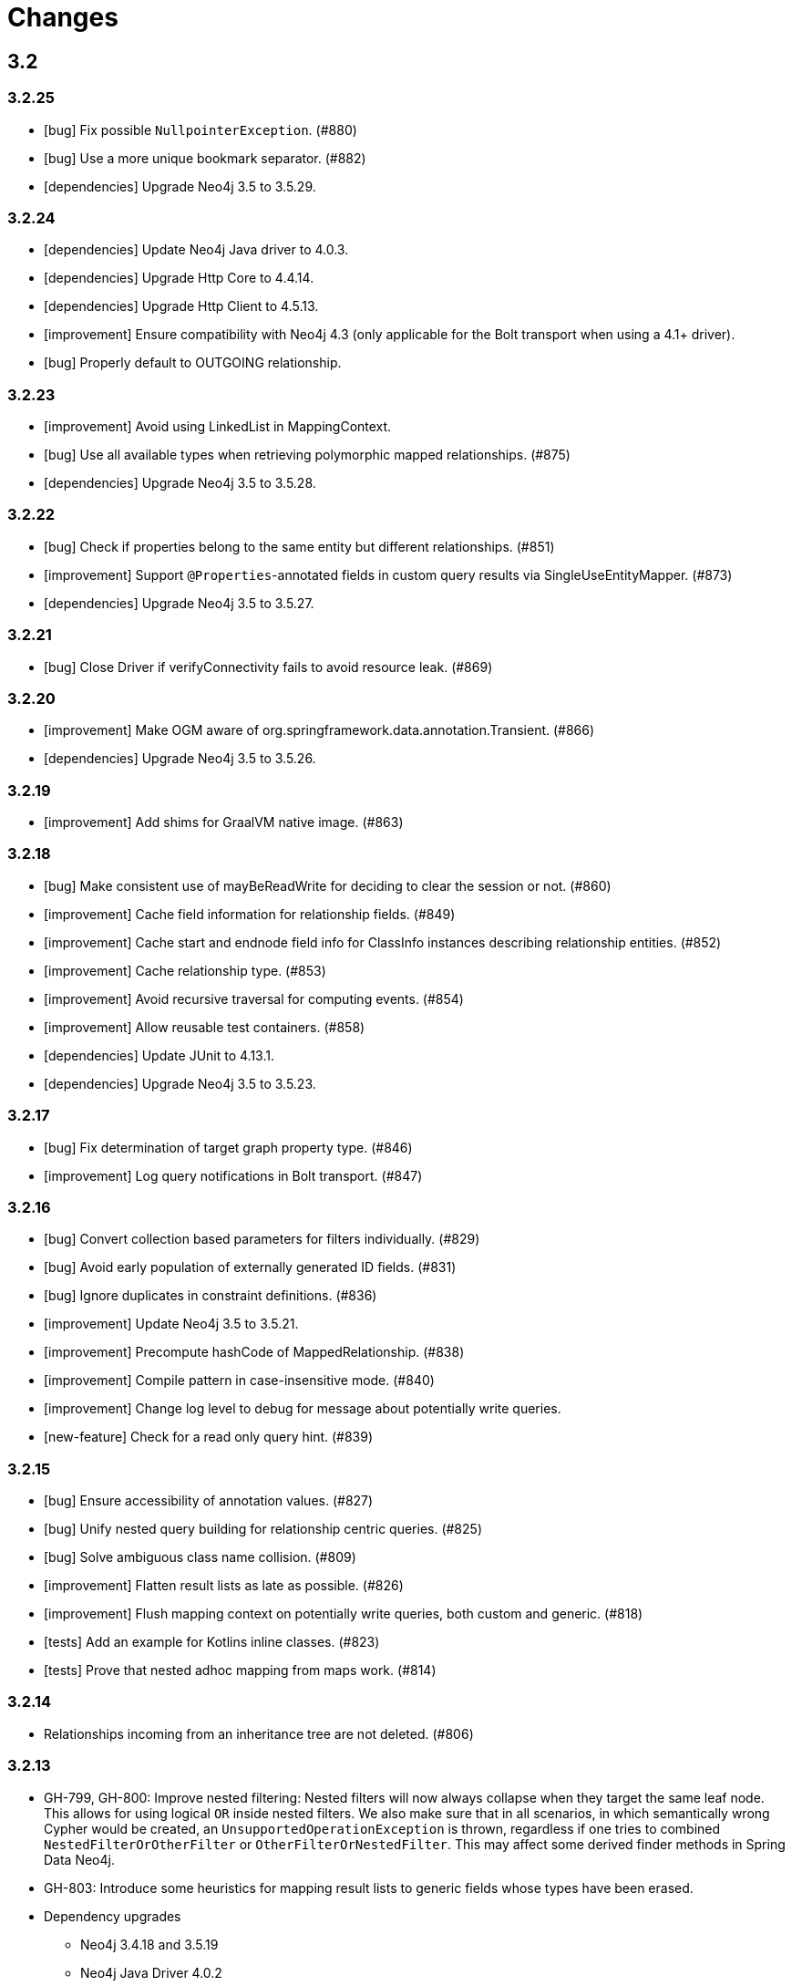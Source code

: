 = Changes

== 3.2

=== 3.2.25

* [bug] Fix possible `NullpointerException`. (#880)
* [bug] Use a more unique bookmark separator. (#882)
* [dependencies] Upgrade Neo4j 3.5 to 3.5.29.

=== 3.2.24

* [dependencies] Update Neo4j Java driver to 4.0.3.
* [dependencies] Upgrade Http Core to 4.4.14.
* [dependencies] Upgrade Http Client to 4.5.13.
* [improvement] Ensure compatibility with Neo4j 4.3 (only applicable for the Bolt transport when using a 4.1+ driver).
* [bug] Properly default to OUTGOING relationship.

=== 3.2.23

* [improvement] Avoid using LinkedList in MappingContext.
* [bug] Use all available types when retrieving polymorphic mapped relationships. (#875)
* [dependencies] Upgrade Neo4j 3.5 to 3.5.28.

=== 3.2.22

* [bug] Check if properties belong to the same entity but different relationships. (#851)
* [improvement] Support `@Properties`-annotated fields in custom query results via SingleUseEntityMapper. (#873)
* [dependencies] Upgrade Neo4j 3.5 to 3.5.27.

=== 3.2.21

* [bug] Close Driver if verifyConnectivity fails to avoid resource leak. (#869)

=== 3.2.20

* [improvement] Make OGM aware of org.springframework.data.annotation.Transient. (#866)
* [dependencies] Upgrade Neo4j 3.5 to 3.5.26.

=== 3.2.19

* [improvement] Add shims for GraalVM native image. (#863)

=== 3.2.18

* [bug] Make consistent use of mayBeReadWrite for deciding to clear the session or not. (#860)
* [improvement] Cache field information for relationship fields. (#849)
* [improvement] Cache start and endnode field info for ClassInfo instances describing relationship entities. (#852)
* [improvement] Cache relationship type. (#853)
* [improvement] Avoid recursive traversal for computing events. (#854)
* [improvement] Allow reusable test containers. (#858)
* [dependencies] Update JUnit to 4.13.1.
* [dependencies] Upgrade Neo4j 3.5 to 3.5.23.

=== 3.2.17

* [bug] Fix determination of target graph property type. (#846)
* [improvement] Log query notifications in Bolt transport. (#847)

=== 3.2.16

* [bug] Convert collection based parameters for filters individually. (#829)
* [bug] Avoid early population of externally generated ID fields. (#831)
* [bug] Ignore duplicates in constraint definitions. (#836)
* [improvement] Update Neo4j 3.5 to 3.5.21.
* [improvement] Precompute hashCode of MappedRelationship. (#838)
* [improvement] Compile pattern in case-insensitive mode. (#840)
* [improvement] Change log level to debug for message about potentially write queries.
* [new-feature] Check for a read only query hint. (#839)

=== 3.2.15

* [bug] Ensure accessibility of annotation values. (#827)
* [bug] Unify nested query building for relationship centric queries. (#825)
* [bug] Solve ambiguous class name collision. (#809)
* [improvement] Flatten result lists as late as possible. (#826)
* [improvement] Flush mapping context on potentially write queries, both custom and generic. (#818)
* [tests] Add an example for Kotlins inline classes. (#823)
* [tests] Prove that nested adhoc mapping from maps work. (#814)

=== 3.2.14

* Relationships incoming from an inheritance tree are not deleted. (#806)

=== 3.2.13

* GH-799, GH-800: Improve nested filtering: Nested filters will now always collapse when they target the same leaf node. This allows for using logical `OR` inside nested filters. We also make sure that in all scenarios, in which semantically wrong Cypher would be created, an `UnsupportedOperationException` is thrown, regardless if one tries to combined `NestedFilterOrOtherFilter` or `OtherFilterOrNestedFilter`. This may affect some derived finder methods in Spring Data Neo4j.
* GH-803: Introduce some heuristics for mapping result lists to generic fields whose types have been erased.
* Dependency upgrades
** Neo4j 3.4.18 and 3.5.19
** Neo4j Java Driver 4.0.2

=== 3.2.12

* GH-793 - Fix reading of Neo4j literal byte[] arrays.
* Prepare tests for Neo4j 4.1

=== 3.2.11

* Update ClassGraph to 4.8.72.
* Upgrade Neo4j 3.5 to 3.5.17.
* Support advanced Neo4j URL schemes (`bolt+s`, `bolt+ssc`, `neo4j+s`, `neo4j+ssc`). (#775)
* Enhance Pre- and PostSave events to include the saved object's state. (#778)
* Add additional tests for SingleUseEntityMapper. (#779)
* Prevent NPE when 1:n relationships contains null elements. (#782)
* Use converter for id based loading. (#787)
* Treat composite keys correct during load and save operations. (#790)

=== 3.2.10

* Update Java Driver to 4.0.1.
* Update Neo4j 3.5 to 3.5.16.
* Add zoneId to `@DateString`. (#773)
* IgnoreCase filter support for starts/ends with.
* Kotlin support: Add String.asParam(). (#769)

=== 3.2.9

* Update to latest version of HttpClient and Core. (#754)
* Ignore existing full text indexes when using the auto index manager. (#760)
* Support `@DateString` on `java.time.Instant` attributes. (#761)
* Update to latest Classgraph, improving memory usage in low-memory environments. (#762)
* Return correct nullable references from Kotlin extension methods. (#765)
* Fix inconsistent behaviour of Driver.unwrap(). (#767)
* Explicitly use ISO based date- and timeformatters. (#768)

WARNING: The Kotlin extension methods `Session.load(id: Serializable, depth: Int = 1)`,
         `Session.queryForObject(cypher: String, parameters: Map<String, Any> = emptyMap())` and
         `SessionFactory.unwrap()` now return nullable references to be compatible with the actual
         Java methods. This is a breaking change but avoids `IllegalStateException` during runtime.
         Please see #765 for a discussion.
         `Driver.unwrap()` will no return `null` as long as the driver hasn't been used or has not been
         initialised through `verifyConnection(true)` on the configuration.

Thanks to our reporters and contributors @emptyfruit, @aslakagens and @TWiStErRob and also @lukehutch for your input.

=== 3.2.8

* Add explicit support for AttributeConverter used in Spring Data 
  `@QueryResult`-classes in SingleEntityMapper. (#752)

=== 3.2.7

* Return relationship and nodes with unknown relationship types. (#737)
* Fix optimistic locking for relationship entities. (#746)
* Fix return type for known entity classes in case of an empty result. (#748)

=== 3.2.6

* Improve performance of fully qualified class name lookup. (#738)
* Make OGM more resilient against scanning the root package. (#686)
* Fix IllegalArgumentException on first reload with Spring Boot DevTools. (#743)
* Avoid possible NPEs with bad domain model. (#741)
* Make database configurable. (#744)

=== 3.2.5

* Return unmapped relationship models. (#727)
* Don't rely on simple class names for entity mapping. (#726)
* Improve class loading mechanism. (#729, #728)

=== 3.2.4

* Pass depth parameter correctly from Kotlin session extension. (#724)
* Upgrade Java driver to 4.0.0. (#720)
* Recursively traverse variable length relationship patterns. (#718)
* Fix inconsistent behaviour when querying parent classes. (#670)
* Check for contradicting annotations before mapping possible related nodes. (#666)
* Use all mapped labels when querying domain objects. (#651)
* Verify update of relationship entities. (#607)
* Use fully qualified name to find class info. (#552)
* Make SingleUseEntityMapper aware of nested objects
and Ensure that id fields are mapped correctly during adhoc mapping. (#551)
* Fix lookup of inner, static classes. (#391)

=== 3.2.3

* Update Java driver to latest 4.0.0-rc1 release. (#699)
* Optimize scanning and storage of Node- and RelationshipEntities. (#678)
* Add support for Kotlin’s "implementation by delegation". (#685)
* Improve class hierarchy of programmatic filter mechanism. (#345)
* Deprecate various utility methods (#692, #693)
* Fix possible NPE in IdentityMap. (#684)
* Fix resolving of type descriptor in Kotlin collections. (#696)
* Fix deletion of bidirectional, undirected relationships. (#657)
* Fix field lookups in class infos and improve scanning algorithm. (#704)
* Fix detection of generic 1:1 relationships. (#706)
* Upgrade Neo4j 3.5 to 3.5.13.
* Upgrade Neo4j 3.4 to 3.4.17.

=== 3.2.2

* MappingException in Session.queryForObject when actualType extends objectType. (#671)

=== 3.2.1

* Fix API compatibility issues with Spring Data Neo4j 5.1.x series.

=== 3.2.0

* Removed "neo4j.ha.properties.file" property from OGM configuration. Use "neo4j.conf.location" instead.
* Removed `org.neo4j.ogm.autoindex.AutoIndexManager#build`. Use `org.neo4j.ogm.autoindex.AutoIndexManager#run` instead.
* Removed deprecated and unsupported method `org.neo4j.ogm.session.Neo4jSession#setDriver`.
* Removed deprecated `@GraphId`. Please use a `Long` field annotated with `@Id @GeneratedValue` instead.
* Removed deprecated `org.neo4j.ogm.session.Session.doInTransaction(GraphCallback<T>)`. SDN doesn't use that from 5.1.4
  upwards anymore.
* Allow configuration of packages to scan in `ogm.properties` through `base-packages`. (#131)
* Removed deprecated and unused ServiceNotFoundException for good this time. (#319)
* Removed deprecated `org.neo4j.ogm.session.Neo4jException`. (#319)
* Removed deprecated `org.neo4j.ogm.exception.core.NotFoundException`. (#319)
* Removed deprecated `org.neo4j.ogm.exception.core.ResultErrorsException`. (#319)
* Introduced exception translator to unify exceptions of different transports into an OGM hierarchy. (#319)
* Improved hashing in IdentityMap and MappedRelationship. (#579)
* Deprecated OgmPluginInitializer.
* Don't deploy `org.neo4j:neo4j-ogm-test` any longer. This module and the included utilities is not meant to be used outside Neo4j-OGM.
* `SessionFactory.getDriver()` has been replaced with `SessionFactory.unwrap(Class<T> clazz)` which provides a consistent
  way to get the underlying Neo4j-OGM driver or the native driver.
* Wrap CypherModificationProvider in a ThreadLocal.
* Add support for containing filter in combination with ignore case.
* Provide transformEnumKeysWith on @Properties. (#634)
* Fix unstable sort order for some queries. (#368)
* Make sure all kinds of enums are correctly identified. (#643)
* Store visited nodes under their native graph id if possible. (#640)
* Fix merging of collections. (#641)
* Use cast instead of dynamic invocation for enum map keys. (#638)
* Use concurrent hash maps as cache for entity access.
* Improve support for Kotlin data classes. (#653)
* Update Java driver to latest 4.0.0-beta02 release.
* Add some useful Kotlin extensions to Session. (#661)

== 3.1

=== 3.1.22

* [bug] Convert collection based parameters for filters individually. (#829)
* [bug]  Avoid early population of externally generated ID fields. (#831)
* [improvement] Update Neo4j 3.5 to 3.5.21.
* [improvement] Precompute hashCode of MappedRelationship. (#838)
* [improvement] Compile pattern in case-insensitive mode. (#840)
* [new-feature] Check for a read only query hint. (#839)

=== 3.1.21

* [bug] Ensure accessibility of annotation values. (#827)
* [bug] Solve ambiguous class name collision. (#809)
* [improvement] Flush mapping context on potentially write queries, both custom and generic. (#818)
* [tests] Prove that nested adhoc mapping from maps work. (#814)

=== 3.1.20

* Relationships incoming from an inheritance tree are not deleted. (#806)

=== 3.1.19

* Fix return type for known entity classes in case of an empty result. (Backport of #748)

=== 3.1.18

* Update Neo4j 3.5 to 3.5.16.
* IgnoreCase filter support for starts/ends with.

=== 3.1.17

* Recursively traverse variable length relationship patterns. (#718)
* Do not rely on simple class names. (#726)
* Improve computation of id fields in ClassInfo. (#729)
* Add tests to ensure correct mapping of pattern comprehension based queries. (#737)
* Improve performance of fully qualified class name lookup. (#738)
* Fix optimistic locking for relationship entities. (#747)
* Use latest versions of HttpClient and Core. (#754)
* Select correct string converter. (#761)
* Explicitly use ISO based date- and timeformatters. (#768)

=== 3.1.16

* Check for contradicting annotations before mapping possible related nodes. (#666)
* Ensure that id fields are mapped correctly during ad-hoc mapping. (#551)
* Fix lookup of inner, static classes. (#391)
* Fix inconsistent behavior when querying parent classes. (#670)
* Use all mapped labels when querying domain objects. (#651)
* Use fully qualified name to find class info. (#552)
* Update FastClasspathScanner to latest 2.x series for OGM 3.1. (#708)
* Make SingleUseEntityMapper aware of nested objects. (#551)
* Improve building of class hierarchies. (#704)
* Fix detection of generic 1:1 relationships. (#706)
* Fix deletion of bidirectional, undirected relationships. (#657)
* Optimize CypherContext::isAlreadyDeleted. (#668)

=== 3.1.15

* Fix invalid conversion of native types on embedded inside maps with when the experimental option
  `org.neo4j.ogm.driver.ParameterConversionMode.CONFIG_PARAMETER_CONVERSION_MODE` introduced in 3.1.4 is set
  to `CONVERT_NON_NATIVE_ONLY` (#665)

=== 3.1.14

* Fix inconsistent usage of optimistic locking properties.

=== 3.1.13

* Correctly discover and handle typed and parameterized fields. (#656)
* Fix deletion of relationship entities with optimistic locking.
* Improve support for Kotlin data classes. (#653)

=== 3.1.12

* Verify sort order. (#368)
* Make sure all kinds of enums are correctly identified. (#643)
* Store visited nodes under their native graph id if possible. (#640)
* Fix merging of collections. (#641)
* Use name() for enum keys in both writing and reading of dynamic properties. (#632)
* Deprecate constructor without native type checking. (#630)
* Fix concurrency problem in entity cache.

=== 3.1.11

* Apply optimistic locking logic during merge, too. (#623)
* Turn off client side Cypher validation, request TX type as needed. (#627)
* Upgrade to Jackson 2.9.9. (#628)
* Upgrade Neo4j 3.5 to 3.5.6.

=== 3.1.10

* Provide hooks to configure native Bolt driver logging.

=== 3.1.9

* Fix determination of visited nodes. (#609)
* Prepare additionally loaded superclasses as well. (#619)
* Upgrade Neo4j 3.5 to 3.5.5.
* Upgrade Neo4j 3.4 to 3.4.13.
* Upgrade Neo4j 3.2 to 3.2.14.
* Remove temporary class.
* Upgrade docbook plugin to alpha10
* Upgrade Checkstyle Maven plugin.

=== 3.1.8

* Fix bug in optimistic locking with Neo4j 3.5.3.
* Fix bug in transaction management and bookmark functionality.
* Support single uri in uris properties. #605
* Stabilize CypherModificationProvider for threading.

=== 3.1.7
* Fix bug when index fields contain camelCase properties.
* Fix initialization of Cypher modification. #595

=== 3.1.6

* Improve documentation of type conversions. #501
* Provide "neo4j.conf.location" in OGM configuration, pointing to a custom configuration file (url or classpath resource)
  that allows to configure the embedded Neo4j instance. #408
* Deprecate "neo4j.ha.properties.file" as configuration property of OGM. It will be removed in 3.2. To use an embedded
  HA instance, provide a neo4j.conf file through OGM property "neo4j.conf.location" specifying the DBMS mode "HA" like
  this: dbms.mode=HA.
* Fix update of labels depending on the session in which an entity was loaded. (#488)
* Allow configuration of embedded database through file specified in `ogm.properties` under `neo4j.conf.location`. (#408)
* Improve documentation of attribute conversions. (#501)
* Don't rely on system encoding.
* Constraint violations are now handled consistent across drivers. (#301)
* Deprecated `org.neo4j.ogm.session.Neo4jException`, will be removed in 3.2. (#319)
* Deprecated `org.neo4j.ogm.exception.core.NotFoundException`, will be removed in 3.2. (#319)
* Deprecated `org.neo4j.ogm.exception.core.ResultErrorsException`, will be removed in 3.2. (#319)
* Fixed detection of field types in concrete subclasses of generic base classes. (#492)
* Changes to dynamic properties (map attributes) are now correctly tracked. (#518)
* Fixed possible class cast exceptions while sending domain events for iterables. (#473)
* Fixed deletion of relationships with the same type between the same nodes. (#576)

=== 3.1.5

* Fix loading by parent class / interface for custom id. (#554)
* Fix computation of keys for primaryIdToNativeId mapping.
* Fix usage of fixed variable name.
* Remove methods that had been scheduled for removal in 3.1.4.
* Remove dependency on commons-io.

=== 3.1.4

* Don't treat Void and void as scalar result types and thus allowing Neo4j-OGM session to handle queries mapped to these
  types even if the query itself does return nodes or properties. #479
* Fix a bug during detection of interface-hierarchies that prohibited the use of generics as target attributes for start
  and end nodes of a relationship. #491
* Fix a bug during recognition of type variables in generic classes or interfaces used as target attributes for
  relationships. #528
* Improve logging of Cypher statements and their parameters: To have less clutter in the log, only log to DEBUG. If you
  rely on the old behavior, enable DEBUG log on the request type in question
  (org.neo4j.ogm.drivers.bolt.request.BoltRequest, org.neo4j.ogm.drivers.embedded.request.EmbeddedRequest or
   org.neo4j.ogm.drivers.http.request.HttpRequest). #530
* Introduce an experimental configuration option to use native types in parameter conversion
  for both Bolt- and Embedded-Transports.

=== 3.1.3

* Improve determination of labels in class hierarchy scenarios. Labels are now computed according to docs, the names of
  abstract classes are now considered as labels as long as the class contributes to the index. If a hierarchy lead to a
  situation where multiple different labels can be applied, the topmost one is used. #437
* Don't run the auto index manager if auto index mode is NONE (prevents eagerly opening a session). #437
* Deprecate #getIndexes and #build in AutoIndexManager. #437
* Convert array correct in delete operations. #509
* Treat @PostLoad methods the same way as JSR-250 treats @PostConstruct. #516
* Recognize overwritten @PostLoad methods in a class hierarchy. #414, #516
* Deprecate default constructor and mutating put-method in ObjectAnnotations.
* Prevent possible accidental deletion of all nodes when no label can be determined.

=== 3.1.2

* Improve documentation.
* Resurrected ServiceNotFoundException for SDN Kay compatibility.

=== 3.1.1

* Fix determination of FieldInfo.
* Use type converters for scalar queries. #71
* Remove deprecated and unused ServiceNotFoundException.

=== 3.1.1-RC1

* Upgrade FastClasspathScanner to latest version. #474
* SortOrder API polishing. #483
* Make SortOrder reusable. #486
* (Deeper) Nested properties filter support.
* Provide a case-insensitive equals comparison.
* NodeEntity label, Relationship and RelationshipEntity type can be set without attribute name in annotation. #377

=== 3.1.0

* Manually assigned conversion annotations should support lenient mode. #424
* Improve setting of BooleanOperator parameter in Filter. #445
* Update Neo4j java driver version to 1.5.0
* Update Neo4j version to 3.3.1 in 3.3 profile
* Update Neo4j version to 3.4.0-alpha04 in 3.4 profile
* Report QueryStatistics correctly. #449
* Support for composite index, node key constraints, existence constraints #439
* Improve java 9 compatibility by adding an automatic module name #460
* Refactor transaction handling
* Add optimistic locking #450
* Add entity instantiation callback mechanism. #448

== 3.0

=== 3.0.5

* Test against Neo4j 3.4.11
* Don't rely on system encoding nor UTF-8 string literals
* Upgrade Jackson to 2.8.11

=== 3.0.4

* HttpDriver: Handle non-json response gracefully.
* Default Java driver dependency for Bolt is 1.5.
* Compatibility for 3.4 point types in DistanceComparison.
* NodeEntity label, Relationship and RelationshipEntity type can be set without attribute name in annotation. #377
* SortOrder is now re-usable. #486
* Report QueryStatistics correctly. #449

=== 3.0.2

* Entity count returns incorrect result on abstract non-annotated type. #435
* Fix classpath scanning issue with Play framework. #429
* Store horizon along with visited nodes to traverse to correct depth. #407
* Fix mapping of directed transient relationships defined in both directions
* Fix directory creation for embedded driver. #411
* Update Neo4j to version 3.4.0-alpha02 in 3.4 profile
* Update java driver version to 1.4.5 in 1.4 profile (default dependency)
* Update java driver version to 1.5.0-beta02 in 1.4 profile

=== 3.0.1

* Add filter function for in-collection query. #423
* Update Neo4j to version 3.1.7 in 3.1 profile
* Update Neo4j to version 3.2.6 in 3.2 profile (default dependency)
* Update Neo4j to version 3.3.0-rc1 in 3.3 profile
* Update java driver version to 1.4.4 in 1.4 profile (default dependency)
* Update java driver version to 1.5.0-alpha02 in 1.5 profile
* Fix classpath scanning issue on JBoss/Wildfly with jar in ear #420
* Java 9 compatibility (Rename exception package for core module) #416
* Deprecate @GraphId annotation #417
* Minor documentation fixes

=== 3.0.0

* Check if node is in MappingContext before firing events, fixes #305
* Don't consider Object fields with @StartNode and @EndNode as property, fixes #66
* Update Neo4j to version 3.1.6 in 3.1 profile
* Update Neo4j to version 3.2.3 in 3.2 profile
* Update Neo4j to version 3.3.0-alpha05 in 3.3 profile
* Update java driver version to 1.4.3
* Test against java driver 1.5-alpha1 in driver-1.5 profile
* Don't merge collection property default value with graph value
* Lookup by Long primary id returns correct instance when conflicts with other graph id (DATAGRAPH-1008)
* Generate correct statements for entities with label field
* Fix creation of relationship entities with identical properties
* Add @Id to relationship entities
* Remove requirement to have graph id in entities
* Execute @PostLoad method after fully hydrating all entities, fixes #403
* Fix execution of @PostLoad method when entities are loaded via session.query()
* Fix duplicate nodes creation when using Session.save(Iterable<T>)
* Expose new URIS configuration parameter for clustering
* Username and password are not picked from configuration file
* Use UNWIND pattern when updating relationships
* Paging with session.loadAll(User.class, filter, pagination) does not work correctly when filtering on relationship #384
* Assert indexes for labels with hyphens fails #392
* Remove dependency on common collections
* Keep order for loadAll by objects or ids, fixes #196
* Fix issue with empty (non null) collections, fixes #388
* Update documentation

=== 3.0.0-RC1

* Add verifyConnection configuration property for bolt and http driver
* Support Neo4j version 3.3.0-alpha3 in 3.3 profile
* Add default conversions for LocalDateTime and OffsetDateTime
* Implement query load strategies based on schema defined by entities
* Update Neo4j to version 3.1.5 in 3.1 profile
* Update Neo4j to version 3.2.2 in 3.2 profile
* Change graph id handling for new entities, fix #381

=== 3.0.0-M02

* Session.loadAll(Class<T> type, Collection<ID> ids) doesn't treat ids as primaryKeys but as nodeIDs. #349
* Add native support for java.time.Instant and java.time.Instant. Fixes #348
* Do not throw NPE when entity field is not a managed type. #347
* Handle default platform encoding other than UTF-8. #244
* Upgrade Neoj4 Java Driver to 1.4.0
* Fix MappingException when querying object with List<Enum> using Embedded. #359
* Expose connection liveness driver parameter. #358
* Support Neo4j 3.2.1
* Allow use of CompositeConverter on fields in @RelationshipEntity classes
* New feature: @Properties - dynamically map node properties
* Relationships with same endNode load correctly. #361
* Provide way to inject dependencies to drivers directly through constructors
* New feature: OgmPluginInitializer for easy use of OGM in unmanaged extension
* Add new API to provide multiple bookmarks at transaction begin
* New feature: @Id generation through strategy specified by @GenerationValue
* Removed DriverManager class

=== 3.0.0-M01

* Primary index annotations are picked up on the whole class class hierarchy, not only on leaf class. Fixes #332.
* Support Neo4j 3.1.2
* Fixes issue where the X-Write header is wrong on read-only transactions first request. Fixes #323.
* Improve test infrastructure. Test servers are now reused when possible.
* Exclude slf4j-nop from transitive dependencies.
* Improve identity handling and allow custom id generation (introduce new annotations @Id and @Generated). #344.
* Performance improvements when loading large number of relationships. #327.
* Use fast-classpath-scanner to read mapping metadata. #327.
* Look for primary indexes on class hierarchy and not only on leaf class. Fixes #332.
* Removed username/password from logging. Fixes #330.
* Improve the way configuration works. #346.
* Filters are now immutable. #345.

== 2.1

=== 2.1.5

* Expose connection.liveness.check.timeout driver property to fix connection problems with firewalls. See #358.
* Map relationship entities without any properties
* Return correct results when paging and filtering on relationship property

=== 2.1.4

* Allow use of CompositeConverter on fields in @RelationshipEntity classes
* Allow passing custom driver instance to BoltDriver for custom driver configuration
* Improve lookup of relationship fields of same type, fixes #361
* Improve performance for saving large number of new relationships in one save request
* Update Neo4j to version 3.0.11 in 3.0 profile
* Update Neo4j to version 3.1.6 in 3.1 profile
* Change graph id handling for new entities, fix #381
* Check if node is in MappingContext before firing events, fixes #305
* Fix mapping of @Relationship with default direction
* Don't merge collection property default value with graph value
* Fix issue with empty (non null) collections, #388

=== 2.1.3

* Session.loadAll(Class<T> type, Collection<ID> ids) doesn't treat ids as primaryKeys but as nodeIDs. #349
* Do not thow NPE when entity field is not a managed type. #347
* Fix MappingException when querying object with List<Enum> using Embedded. #359
* Handle default platform encoding other than UTF-8. #244
* Default Bolt Driver dependency is now 1.2.3
* Session::load(type, id) should support types in its queries or provide a typed interface #365
* Avoid session leaks in some rollback scenarios #364
* Incoming relationship does not get deleted with clear session #357
* Avoid too verbose logging on classpath scanning
* Do not show password on ConnectionException. #337
* Minor performance improvements. #327


=== 2.1.2

* Fixes issue where the X-Write header is wrong on read-only transactions first request. Fixes #323.
* Primary index annotations are picked up on the whole class class hierarchy, not only on leaf class. Fixes #332.
* Support Neo4j 3.1.2
* Performance improvement when saving lots of nodes and relationships in the same transaction.
* Ensure RelationshipEntities not referenced by NodeEntities can be loaded. Fixes #309.
* Documentation improvements.


=== 2.1.1

* Fixes issue where session.loadAll would sort by ids instead of by the sort order specified. Fixes #302.
* Completely updated documentation.
* Fix for @Index not working properly with @Property. Resolves #312.
* ClassInfo.addIndexes() now uses MetaDataClassLoader.loadClass() to fix issue in Play 2.5. Resolves #314.
* Made Index validation comparison ignore whitespace.
* Bump Neo4j version to 3.0.8.
* Ensure polymorphic relationship entity references can be correctly resolved at runtime. Fixes #298.
* Fix issue where no neo4j dependencies causes embedded driver to silently fail.
* Removed requirement for embedded driver to always download neo4j dependencies.
* Session.loadAll() sorts by SortOrder specified instead of by Ids. Fixes #302.
* Fix commit/rollback X-WRITE headers not being sent to correct node in HTTP Driver.

=== 2.1.0

* Support for Neo4j 3.1 Causal Clustering.
* Support for Neo4j Bolt Driver 1.1.0.
* Add SessionFactory method to register/deregister event listeners (#297). Closes #296.
* Embedded driver temporary file store is now automatically deleted (#293). Fixes #288.
* All method signatures using an ID in Session now use generics to support non Long types.
* Prevent DriverExceptionTest hanging under Java 7. See #258.
* Support for lookup & merge via primary index. (#281)
* Interim fix to PagingAndSortingQuery


=== 2.1.0-M01

* Added support for spatial queries, composite attribute converters and Filter functions.
* Scala compatibility - support for @Labels without get/set. Fixes #236.
* Fixes failure to set Credentials when using Bolt protocol in URI. Fixes #235.
* Enable ClassPathScanner to scan embedded WAR/JAR files (Spring Boot, Tomcat, etc).
* Fix defects when mapping to and from fields and methods that use Generics. Fixes #186.
* Support for Indexes and Constraints. Fixes #243.
* Fix issue where calling session.save() after updating graph properties and relationships in one transaction did not save properties. Fixes #261.
* Enable support for High Availability in Embedded driver. Fixes #142.
* Don't ship neo dependencies with the OGM (#278).
* Additional comparison operators for Filters.
* Support querying by multiple relationship entities. Fixes #280.
* Added ability to load a sessionFactory without classpath scanning.

== 2.0

=== 2.0.8

* HttpDriver: Handle non-json response gracefully.

=== 2.0.7

* Fixes issue where session.loadAll would sort by ids instead of by the sort order specified. Fixes #302.
* Expose connection.liveness.check.timeout driver property to fix connection problems with firewalls. See #358.

=== 2.0.6

* Support for Neo4j Bolt Driver 1.0.6
* Scala compatibility - support for @Labels without get/set. Fixes #236.
* Fixes failure to set Credentials when using Bolt protocol in URI. Fixes #235.
* Enable ClassPathScanner to scan embedded WAR/JAR files (Spring Boot, Tomcat, etc).
* Fix defects when mapping to and from fields and methods that use Generics. Fixes #186.
* Fix issue where calling session.save() after updating graph properties and relationships in one transaction did not save properties. Fixes #261.
* Fix X-WRITE headers not being sent to correct node in HA HTTP.
* Upgrade dependency to Neo4j 3.0.7

=== 2.0.5

* Support scanning web archives for domain classes. Fixes #211.
* Support non-string annotation element types. Fixes #228
* Fixes issue where relationship entities were counted incorrectly.
* Correct rollback problem with RelationshipEntities. Fixes #351.
* Support read-only transactions.
* Fix Concurrent Modification Exception when save is followed deleteAll
* Refactor classes from neo4j-ogm-core org.neo4j.ogm.annotations to org.neo4j.ogm.entity.io
* Fixes an issue #209, where removal of labels fails in certain cases.
* Deprecate @Labels annotation in the org.neo4j.ogm.annotations package. It has been moved to org.neo4j.ogm.annotation
* Support for Neo4j Bolt Driver 1.0.5


=== 2.0.4

* Adds support for event listeners
* Support for an @Labels annotation that allows dynamically applying/removing labels for an entity at runtime.
* Fixes issue where SortOrder did not take into account the actual node property name specified by @Property
* Fixes issue where properties of the node were updated if it was reloaded after having been already mapped in the session

=== 2.0.3

* Corrects behaviour of dirty checks on load and save
* Fixes issue where converters that use generics and convert to collections or arrays throw ClassNotFoundExceptions
* Fixes issue where the embedded driver would create a directory that included the uri scheme
* Fixes issue where ClassInfo to be accessed concurrently with some fields not having been initialised.

=== 2.0.2

* Fixes issue where collections of relationships were not loaded correctly when they share the same relationship type but different target entities
* Fixes issue where enums not scanned were not assigned default converters
* Fixes issue where session.query() would not map String[] properties to Collection<String> on a domain entity
* Performance improvements for the graph to entity mapping process
* Provide support for detaching/clearing individual node and relationship entities from the session
* Fixes issue where a collection of Longs in a entity was mapped as a collection of Integers
* Fixes issue where collection of values returned via a custom Cypher query sometimes mapped to an ArrayList. Now it consistently maps to an array.
* Fixes issue where a node without a label or labels not mapped in the OGM result in a NullPointerException when queried via a custom Cypher query
* Support for Neo4j 3.0.0 and the Bolt Java Driver 1.0

=== 2.0.1

* Initial support for the Bolt Driver and Neo4j 3.0 M5
* Fixes around configuration being autocloseable, TransactionManager issues,
* ConnectionException thrown instead of ResultProcessingException when a connection could not be obtained to Neo4j

=== 2.0.0-M4

* Fixes issue where an updating an entity with a null property did not remove the property and the original value was retained
* Fixes issue where a char[] and boxed primitive array (embedded driver only) properties on a node could not be mapped to the entity

=== 2.0.0-M3

* Fixes issue where an array property of an entity would not be saved to the graph correctly if the contents of the array were modified.
* Provides support for handling non-standard resource protocols like 'vfs:'
* Improvements and bug fixes to http connection handling and connection pooling
* The reason for a Cypher statement or query failing is made available and is consistent across drivers. org.neo4j.ogm.exception.CypherException contains the error code and message.
* Drivers extracted into separate modules and dependencies
* Fixes issue where incoming relationships not navigable in the other direction could not be deleted
* Each driver moved to a separate module
* Fixes issue where a user managed transaction would be committed when saving an entity that required multiple Cypher requests
* Fixes issue where an undirected relationship was sometimes not deleted correctly

=== 2.0.0-M2

* Fixes issue where the number of entities returned in a page is incorrect if related entities of the same type are mapped
* Fixes issue where the result of loading relationship entities with a custom load depth was incorrect. Furthermore, default load depth 1 for a relationship entity will now correctly load it's start and end nodes to depth 1.
* Support for collections of entities of type SortedSet, backed by a TreeSet
* A missing type attribute on a @RelationshipEntity will now result in a compile time error
* Fixes issue where registering an entity type and purging entities from the session were dependent on the equals() implementation of the entity
* Fixes issue where literal maps returned in custom cypher queries could not be parsed
* Fixes issue where saving a collection of entities would save each entity in a separate request and transaction. After this fix, they will be saved in the same transaction, with as few requests as possible

=== 2.0.0-M1

* Support mapping of custom query results to domain entities
* Upgrade to Neo4j 2.3.2
* Retry http requests in the event of NoHttpResponseException
* Converters using parametrized types now work correctly
* Fixes http-client connection leak when request returns a 300/400/500 response code
* Performance improvements when
  - creating, updating and deleting nodes
  - creating, updating and deleting relationships and relationship entities
* All create, update and delete Cypher queries are cacheable
* Detect use of wildcards on generics and fail with appropriate message
* Support for Neo4j Embedded
* Split into modules for drivers, api, core, compiler and test

== 1.1

=== 1.1.6

* Fixes issue where an array property of an entity would not be saved to the graph correctly if the contents of the array were modified.
* Fixes issue where org.neo4j.ogm.json.JSONException: Unterminated string was thrown with premature closing of the response
* Improvements and bug fixes to http connection handling and connection pooling
* The reason for a Cypher statement or query failing is made available and is consistent across drivers. org.neo4j.ogm.session.result.CypherException contains the error code and message.
* Fixes issue where incoming relationships not navigable in the other direction could not be deleted
* Fixes issue where an undirected relationship was sometimes not deleted correctly

=== 1.1.5

* Support for collections of entities of type SortedSet, backed by a TreeSet
* Fixes issue where registering an entity type and purging entities from the session were dependent on the equals() implementation of the entity
* Upgrade to Neo4j 2.3.2
* Retry http requests in the event of NoHttpResponseException
* Converters using parametrized types now work correctly
* Fixes http-client connection leak when request returns a 300/400/500 response code

=== 1.1.4

* Fixes issue where the relationship type specified via an annotation on an iterable setter was ignored if the parameter type matched
* Fixes issue where long transaction times out and results in application hanging
* Fixes issue where loadAll was dependent on the entities implementation of equals()
* Throw MissingOperatorException when BooleanOperators are not specified in any filters except the first
* Fixes an issue where LoadByIdsDelegate returned more than the collection of requested ids
* Allows saving a relationship entity directly even when there is no reference from the relationship entity to the start node
* Fixes issue where integers returned by queries were not converted correctly to numeric wrapper classes like Float
* Fixes issue where @DateLong could not handle dates with values < INTEGER.MAX_VALUE
* Fixes relationship mapping issue when one-sided singleton relationships are reloaded after session clear
* Added support for case-insensitive, wildcard-based LIKE queries via filters
* Fixes null pointer exceptions when nulls are sent as parameters and returned from custom queries

=== 1.1.3

* Fixes issue when entity identity was based on equals/hashcode when traversing object graph
* Performance improvements when
  - updating existing relationships by id
  - creating new relationships between already persisted nodes. Does not apply to relationship entities.
* Fixes an issue with the mapping context where node entities are deregistered, but not referenced relationship entities
* Fixes issue when type descriptors are defined on interfaces
* Fixes metadata label resolution with certain class hierarchies

=== 1.1.2

* Improvements to class loading mechanism to support Play framework
* Fixes mapping issue when an entity contains relationships as well as relationship entities of the same type
* Support for Neo4j 2.2.5

=== 1.1.1

* Support for self relationships (loops)
* Fixes around mapping of relationships and relationship entities when the relationship type is the same
* Fixed NullPointerException thrown from TransientRelationship.convert
* Fixed relationships being lost upon re-save
* Performance improvements
* Deprecated Session.execute() in favour of Session.query() allowing both queries and modifying statements,
with the ability to return query results as well as query statistics.

=== 1.1.0

* Plain Object Graph Mapper
    - support for CRUD persistence of Node- and Relationship-Entities
    - new set of mapping annotations
    - configurable fetch and store - depth
    - fast class scanner for metadata
    - annotation free mapping
    - property conversion handling
* Label based type representation
* Query sorting and paging support
